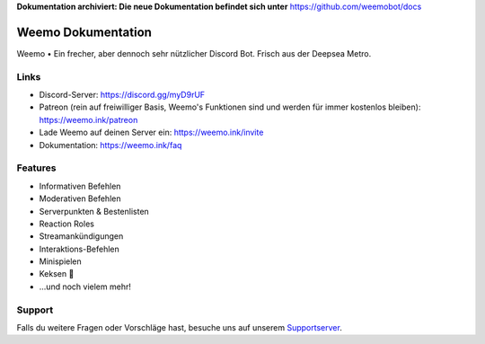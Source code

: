 **Dokumentation archiviert: Die neue Dokumentation befindet sich unter** https://github.com/weemobot/docs

Weemo Dokumentation
===================
.. image:: https://readthedocs.org/projects/weemo/badge/?version=latest

Weemo • Ein frecher, aber dennoch sehr nützlicher Discord Bot. Frisch aus der Deepsea Metro.

Links
-----
- Discord-Server: https://discord.gg/myD9rUF
- Patreon (rein auf freiwilliger Basis, Weemo's Funktionen sind und werden für immer kostenlos bleiben): https://weemo.ink/patreon
- Lade Weemo auf deinen Server ein: https://weemo.ink/invite
- Dokumentation: https://weemo.ink/faq

Features
----------------
- Informativen Befehlen
- Moderativen Befehlen
- Serverpunkten & Bestenlisten
- Reaction Roles
- Streamankündigungen
- Interaktions-Befehlen
- Minispielen
- Keksen 🍪
- ...und noch vielem mehr!

Support
-------
Falls du weitere Fragen oder Vorschläge hast,
besuche uns auf unserem Supportserver_.

.. _Supportserver: https://discord.gg/myD9rUF
